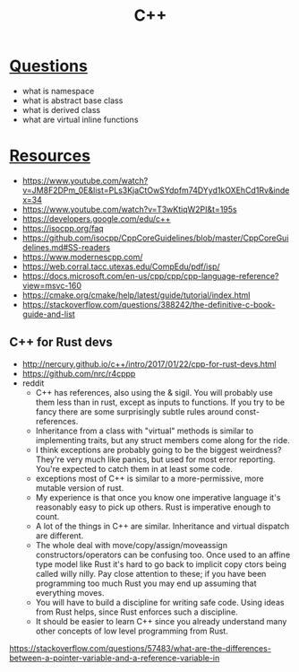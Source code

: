 :PROPERTIES:
:ID:       e7dbea73-c020-4fe7-8c08-12d724ce9c96
:END:
#+title: C++

* [[id:c5caaf64-134a-481b-aadb-23af7ca289ce][Questions]]
- what is namespace
- what is abstract base class
- what is derived class
- what are virtual inline functions
* [[id:2a3a3ebc-ebde-4940-8842-fd05ac4936b2][Resources]]
- https://www.youtube.com/watch?v=JM8F2DPm_0E&list=PLs3KjaCtOwSYdpfm74DYyd1kOXEhCd1Rv&index=34
- https://www.youtube.com/watch?v=T3wKtiqW2PI&t=195s
- [[https://developers.google.com/edu/c++]]
- https://isocpp.org/faq
- https://github.com/isocpp/CppCoreGuidelines/blob/master/CppCoreGuidelines.md#SS-readers
- https://www.modernescpp.com/
- https://web.corral.tacc.utexas.edu/CompEdu/pdf/isp/
- https://docs.microsoft.com/en-us/cpp/cpp/cpp-language-reference?view=msvc-160
- https://cmake.org/cmake/help/latest/guide/tutorial/index.html
- https://stackoverflow.com/questions/388242/the-definitive-c-book-guide-and-list
** C++ for Rust devs
- http://nercury.github.io/c++/intro/2017/01/22/cpp-for-rust-devs.html
- https://github.com/nrc/r4cppp
- reddit
  + C++ has references, also using the & sigil. You will probably use them less than in rust, except as inputs to functions. If you try to be fancy there are some surprisingly subtle rules around const-references.
  + Inheritance from a class with "virtual" methods is similar to implementing traits, but any struct members come along for the ride.
  + I think exceptions are probably going to be the biggest weirdness? They're very much like panics, but used for most error reporting. You're expected to catch them in at least some code.
  + exceptions most of C++ is similar to a more-permissive, more mutable version of rust.
  + My experience is that once you know one imperative language it's reasonably easy to pick up others. Rust is imperative enough to count.
  + A lot of the things in C++ are similar. Inheritance and virtual dispatch are different.
  + The whole deal with move/copy/assign/moveassign constructors/operators can be confusing too. Once used to an affine type model like Rust it's hard to go back to implicit copy ctors being called willy nilly. Pay close attention to these; if you have been programming too much Rust you may end up assuming that everything moves.
  + You will have to build a discipline for writing safe code. Using ideas from Rust helps, since Rust enforces such a discipline.
  + It should be easier to learn C++ since you already understand many other concepts of low level programming from Rust.
https://stackoverflow.com/questions/57483/what-are-the-differences-between-a-pointer-variable-and-a-reference-variable-in
